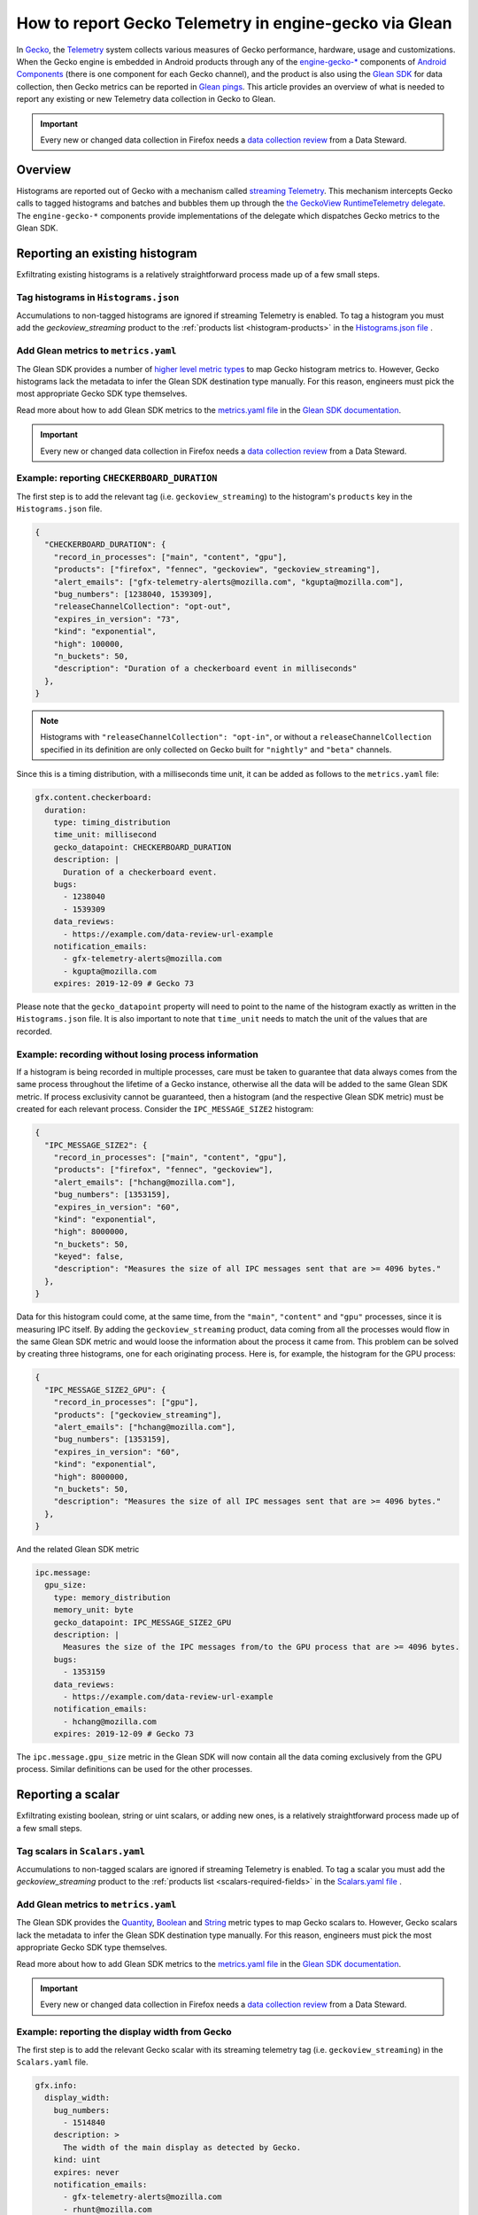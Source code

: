 =======================================================
How to report Gecko Telemetry in engine-gecko via Glean
=======================================================

In `Gecko <https://developer.mozilla.org/en-US/docs/Mozilla/Gecko>`__, the `Telemetry <../index.html>`__ system collects various measures of Gecko performance, hardware, usage and customizations.
When the Gecko engine is embedded in Android products through any of the `engine-gecko-* <https://github.com/mozilla-mobile/android-components/tree/master/components/browser>`__ components of `Android Components <https://mozac.org/>`__ (there is one component for each Gecko channel),
and the product is also using the `Glean SDK <https://docs.telemetry.mozilla.org/concepts/glean/glean.html>`__ for data collection, then Gecko metrics can be reported in `Glean pings <https://mozilla.github.io/glean/book/user/pings/index.html>`__.
This article provides an overview of what is needed to report any existing or new Telemetry data collection in Gecko to Glean.

.. important::

    Every new or changed data collection in Firefox needs a `data collection review <https://wiki.mozilla.org/Firefox/Data_Collection>`__ from a Data Steward.

Overview
========
Histograms are reported out of Gecko with a mechanism called `streaming Telemetry <../internals/geckoview-streaming.html>`__.
This mechanism intercepts Gecko calls to tagged histograms and batches and bubbles them up through the `the GeckoView RuntimeTelemetry delegate <https://mozilla.github.io/geckoview/javadoc/mozilla-central/index.html>`__.
The ``engine-gecko-*`` components provide implementations of the delegate which dispatches Gecko metrics to the Glean SDK.

Reporting an existing histogram
===============================
Exfiltrating existing histograms is a relatively straightforward process made up of a few small steps.

Tag histograms in ``Histograms.json``
-------------------------------------
Accumulations to non-tagged histograms are ignored if streaming Telemetry is enabled.
To tag a histogram you must add the `geckoview_streaming` product to the :ref:`products list <histogram-products>`  in the `Histograms.json file <https://hg.mozilla.org/mozilla-central/file/tip/toolkit/components/telemetry/Histograms.json>`__ .

Add Glean metrics to ``metrics.yaml``
-------------------------------------
The Glean SDK provides a number of `higher level metric types <https://mozilla.github.io/glean/book/user/metrics/index.html>`__ to map Gecko histogram metrics to.
However, Gecko histograms lack the metadata to infer the Glean SDK destination type manually.
For this reason, engineers must pick the most appropriate Gecko SDK type themselves.

Read more about how to add Glean SDK metrics to the `metrics.yaml file <https://hg.mozilla.org/mozilla-central/file/tip/toolkit/components/telemetry/geckoview/streaming/metrics.yaml>`__ in the `Glean SDK documentation <https://mozilla.github.io/glean/book/user/adding-new-metrics.html>`__.

.. important::

    Every new or changed data collection in Firefox needs a `data collection review <https://wiki.mozilla.org/Firefox/Data_Collection>`__ from a Data Steward.

Example: reporting ``CHECKERBOARD_DURATION``
--------------------------------------------
The first step is to add the relevant tag (i.e. ``geckoview_streaming``) to the histogram's ``products`` key in the ``Histograms.json`` file.

.. code-block:: json

  {
    "CHECKERBOARD_DURATION": {
      "record_in_processes": ["main", "content", "gpu"],
      "products": ["firefox", "fennec", "geckoview", "geckoview_streaming"],
      "alert_emails": ["gfx-telemetry-alerts@mozilla.com", "kgupta@mozilla.com"],
      "bug_numbers": [1238040, 1539309],
      "releaseChannelCollection": "opt-out",
      "expires_in_version": "73",
      "kind": "exponential",
      "high": 100000,
      "n_buckets": 50,
      "description": "Duration of a checkerboard event in milliseconds"
    },
  }

.. note::

    Histograms with ``"releaseChannelCollection": "opt-in"``, or without a ``releaseChannelCollection`` specified in its definition are only collected on Gecko built for ``"nightly"`` and ``"beta"`` channels.

Since this is a timing distribution, with a milliseconds time unit, it can be added as follows to the ``metrics.yaml`` file:

.. code-block:: yaml

  gfx.content.checkerboard:
    duration:
      type: timing_distribution
      time_unit: millisecond
      gecko_datapoint: CHECKERBOARD_DURATION
      description: |
        Duration of a checkerboard event.
      bugs:
        - 1238040
        - 1539309
      data_reviews:
        - https://example.com/data-review-url-example
      notification_emails:
        - gfx-telemetry-alerts@mozilla.com
        - kgupta@mozilla.com
      expires: 2019-12-09 # Gecko 73

Please note that the ``gecko_datapoint`` property will need to point to the name of the histogram exactly as written in the ``Histograms.json`` file. It is also important to note that ``time_unit`` needs to match the unit of the values that are recorded.

Example: recording without losing process information
-----------------------------------------------------
If a histogram is being recorded in multiple processes, care must be taken to guarantee that data always comes from the same process throughout the lifetime of a Gecko instance,
otherwise all the data will be added to the same Glean SDK metric.
If process exclusivity cannot be guaranteed, then a histogram (and the respective Glean SDK metric) must be created for each relevant process.
Consider the ``IPC_MESSAGE_SIZE2`` histogram:

.. code-block:: json

  {
    "IPC_MESSAGE_SIZE2": {
      "record_in_processes": ["main", "content", "gpu"],
      "products": ["firefox", "fennec", "geckoview"],
      "alert_emails": ["hchang@mozilla.com"],
      "bug_numbers": [1353159],
      "expires_in_version": "60",
      "kind": "exponential",
      "high": 8000000,
      "n_buckets": 50,
      "keyed": false,
      "description": "Measures the size of all IPC messages sent that are >= 4096 bytes."
    },
  }

Data for this histogram could come, at the same time, from the ``"main"``, ``"content"`` and ``"gpu"`` processes, since it is measuring IPC itself.
By adding the ``geckoview_streaming`` product, data coming from all the processes would flow in the same Glean SDK metric and would loose the information about the process it came from.
This problem can be solved by creating three histograms, one for each originating process.
Here is, for example, the histogram for the GPU process:

.. code-block:: json

  {
    "IPC_MESSAGE_SIZE2_GPU": {
      "record_in_processes": ["gpu"],
      "products": ["geckoview_streaming"],
      "alert_emails": ["hchang@mozilla.com"],
      "bug_numbers": [1353159],
      "expires_in_version": "60",
      "kind": "exponential",
      "high": 8000000,
      "n_buckets": 50,
      "description": "Measures the size of all IPC messages sent that are >= 4096 bytes."
    },
  }

And the related Glean SDK metric


.. code-block:: yaml

  ipc.message:
    gpu_size:
      type: memory_distribution
      memory_unit: byte
      gecko_datapoint: IPC_MESSAGE_SIZE2_GPU
      description: |
        Measures the size of the IPC messages from/to the GPU process that are >= 4096 bytes.
      bugs:
        - 1353159
      data_reviews:
        - https://example.com/data-review-url-example
      notification_emails:
        - hchang@mozilla.com
      expires: 2019-12-09 # Gecko 73

The ``ipc.message.gpu_size`` metric in the Glean SDK will now contain all the data coming exclusively from the GPU process.
Similar definitions can be used for the other processes.

Reporting a scalar
==================
Exfiltrating existing boolean, string or uint scalars, or adding new ones, is a relatively straightforward process made up of a few small steps.

Tag scalars in ``Scalars.yaml``
----------------------------------
Accumulations to non-tagged scalars are ignored if streaming Telemetry is enabled.
To tag a scalar you must add the `geckoview_streaming` product to the :ref:`products list <scalars-required-fields>`  in the `Scalars.yaml file <https://hg.mozilla.org/mozilla-central/file/tip/toolkit/components/telemetry/Scalars.yaml>`__ .

Add Glean metrics to ``metrics.yaml``
-------------------------------------
The Glean SDK provides the `Quantity <https://mozilla.github.io/glean/book/user/metrics/quantity.html>`__, `Boolean <https://mozilla.github.io/glean/book/user/metrics/boolean.html>`__ and `String <https://mozilla.github.io/glean/book/user/metrics/string.html>`__ metric types to map Gecko scalars to.
However, Gecko scalars lack the metadata to infer the Glean SDK destination type manually.
For this reason, engineers must pick the most appropriate Gecko SDK type themselves.

Read more about how to add Glean SDK metrics to the `metrics.yaml file <https://hg.mozilla.org/mozilla-central/file/tip/toolkit/components/telemetry/geckoview/streaming/metrics.yaml>`__ in the `Glean SDK documentation <https://mozilla.github.io/glean/book/user/adding-new-metrics.html>`__.

.. important::

    Every new or changed data collection in Firefox needs a `data collection review <https://wiki.mozilla.org/Firefox/Data_Collection>`__ from a Data Steward.

Example: reporting the display width from Gecko
-----------------------------------------------
The first step is to add the relevant Gecko scalar with its streaming telemetry tag (i.e. ``geckoview_streaming``) in the ``Scalars.yaml`` file.

.. code-block:: yaml

  gfx.info:
    display_width:
      bug_numbers:
        - 1514840
      description: >
        The width of the main display as detected by Gecko.
      kind: uint
      expires: never
      notification_emails:
        - gfx-telemetry-alerts@mozilla.com
        - rhunt@mozilla.com
      products:
        - 'firefox'
        - 'fennec'
        - 'geckoview'
        - 'geckoview_streaming'
      record_in_processes:
        - 'main'

.. note::

    Scalars with ``"release_channel_collection": "opt-in"``, or without a ``release_channel_collection`` specified in its definition are only collected on Gecko built for ``"nightly"`` and ``"beta"`` channels.

Since this is a uint scalar, it can be added as follows to the ``metrics.yaml`` file:

.. code-block:: yaml

  gfx.display:
    width:
      type: quantity
      description: The width of the display, in pixels.
      unit: pixels
      gecko_datapoint: gfx.info.display_width
      description: |
        Duration of a checkerboard event.
      bugs:
        - 1514840
      data_reviews:
        - https://example.com/data-review-url-example
      notification_emails:
        - gfx-telemetry-alerts@mozilla.com
        - rhunt@mozilla.com
      expires: never

Please note that the ``gecko_datapoint`` property will need to point to the name of the scalar exactly as written in the ``Scalars.yaml`` file.

How to access the data?
=======================
Once a new build of Gecko will be provided through `Maven <https://maven.mozilla.org/?prefix=maven2/org/mozilla/geckoview>`__, the Android Components team will automatically pick it up.
Because the Gecko train model has three channels, there are three ``engine-gecko-*`` components, one per Gecko channel: `"engine-gecko-nigthly" <https://github.com/mozilla-mobile/android-components/tree/master/components/browser/engine-gecko-nightly>`__, `"engine-gecko-beta" <https://github.com/mozilla-mobile/android-components/tree/master/components/browser/engine-gecko-beta>`__ and `engine-gecko <https://github.com/mozilla-mobile/android-components/tree/master/components/browser/engine-gecko>`__.

The availability of the metric in the specific product's dataset depends on which channel the application is using.
For example, if Fenix Release depends on the ``engine-gecko (release)`` channel, then the registry file additions need to be available on the Release channel for Gecko in order for them to be exposed in Fenix.

Unless `Glean custom pings <https://mozilla.github.io/glean/book/user/pings/custom.html>`__ are used, all the metrics are reported through the `Glean metrics ping <https://mozilla.github.io/glean/book/user/pings/metrics.html>`__.

Testing your metrics
====================
At this time, the procedure for testing that metrics are correctly exfiltrated from GeckoView to Glean SDK-enabled products is a bit involved.

1. After adding your metric as described in the previous section, substitute the locally built GeckoView in your local copy of `Android Components <https://github.com/mozilla-mobile/android-components/>`__ as described in the `GeckoView docs <https://mozilla.github.io/geckoview/contributor/geckoview-quick-start#dependency-substiting-your-local-geckoview-into-a-mozilla-project>`__.
2. In Android Components, follow the `instructions to enable upload <https://github.com/mozilla-mobile/android-components/tree/master/samples/browser#glean-sdk-support>`__ in the `samples-browser` application.
3. Build Android Components and the `samples-browser` application.
4. Use the Glean SDK `debugging features <https://mozilla.github.io/glean/book/user/debugging/index.html>`__ to either dump the `metrics` ping or send it to the `Glean Debug View <https://docs.telemetry.mozilla.org/concepts/glean/debug_ping_view.html>`__.

.. note::

    It is important to substitute GeckoView in Android Components, even if it's possible to substitute it directly in the final product. This is because the bulk of the processing happens in Android Components, in the `engine-gecko-*` components wrapping GeckoView.

Unsupported features
====================
This is the list of the currently unsupported features:

* :ref:`keyed scalars <scalars-keyed-scalars>` are not supported and there are no future plans for supporting them;
* uint scalar operations other than :ref:`set <scalars-c++-API>` are not supported and there are no future plans for supporting them.
* :ref:`events <eventtelemetry>` are not supported and there are no future plans for supporting them.
